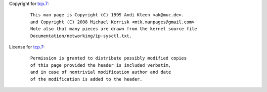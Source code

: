 Copyright for `tcp.7 <tcp.7.html>`__:

   ::

      This man page is Copyright (C) 1999 Andi Kleen <ak@muc.de>.
      and Copyright (C) 2008 Michael Kerrisk <mtk.manpages@gmail.com>
      Note also that many pieces are drawn from the kernel source file
      Documentation/networking/ip-sysctl.txt.

License for `tcp.7 <tcp.7.html>`__:

   ::

      Permission is granted to distribute possibly modified copies
      of this page provided the header is included verbatim,
      and in case of nontrivial modification author and date
      of the modification is added to the header.
